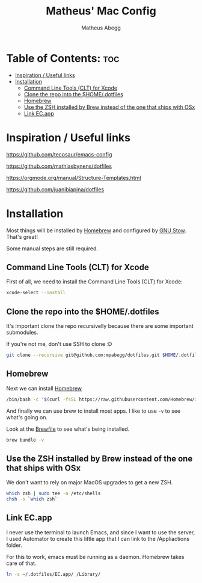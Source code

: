 #+TITLE: Matheus' Mac Config
#+AUTHOR: Matheus Abegg
#+DESCRIPTION: The setup for my Mac.
#+STARTUP: showeverything

* Table of Contents: :toc:
- [[#inspiration--useful-links][Inspiration / Useful links]]
- [[#installation][Installation]]
  - [[#command-line-tools-clt-for-xcode][Command Line Tools (CLT) for Xcode]]
  - [[#clone-the-repo-into-the-homedotfiles][Clone the repo into the $HOME/.dotfiles]]
  - [[#homebrew][Homebrew]]
  - [[#use-the-zsh-installed-by-brew-instead-of-the-one-that-ships-with-osx][Use the ZSH installed by Brew instead of the one that ships with OSx]]
  - [[#link-ecapp][Link EC.app]]

* Inspiration / Useful links

https://github.com/tecosaur/emacs-config

https://github.com/mathiasbynens/dotfiles

https://orgmode.org/manual/Structure-Templates.html

https://github.com/juanibiapina/dotfiles

* Installation

Most things will be installed by [[https://brew.sh/][Homebrew]] and configured by [[https://www.gnu.org/software/stow/][GNU Stow]]. That's great!

Some manual steps are still required.

** Command Line Tools (CLT) for Xcode
First of all, we need to install the Command Line Tools (CLT) for Xcode:

#+BEGIN_SRC bash
xcode-select --install
#+END_SRC

** Clone the repo into the $HOME/.dotfiles
It's important clone the repo recursivelly because there are some important submodules.

If you're not me, don't use SSH to clone :D

#+BEGIN_SRC bash
git clone --recursive git@github.com:mpabegg/dotfiles.git $HOME/.dotfiles
#+END_SRC

** Homebrew
Next we can install [[https://brew.sh/][Homebrew]]

#+BEGIN_SRC bash
/bin/bash -c "$(curl -fsSL https://raw.githubusercontent.com/Homebrew/install/HEAD/install.sh)"
#+END_SRC

And finally we can use brew to install most apps.
I like to use ~-v~ to see what's going on.

Look at the [[./Brewfile][Brewfile]] to see what's being installed.

#+begin_src bash
brew bundle -v
#+end_src

** Use the ZSH installed by Brew instead of the one that ships with OSx
We don't want to rely on major MacOS upgrades to get a new ZSH.

#+begin_src bash
which zsh | sudo tee -a /etc/shells
chsh -s `which zsh`
#+end_src

** Link EC.app

I never use the terminal to launch Emacs, and since I want to use the server, I used Automator to create this little app that I can link to the /Appliactions folder.

For this to work, emacs must be running as a daemon. Homebrew takes care of that.

#+begin_src bash
ln -s ~/.dotfiles/EC.app/ /Library/
#+end_src
